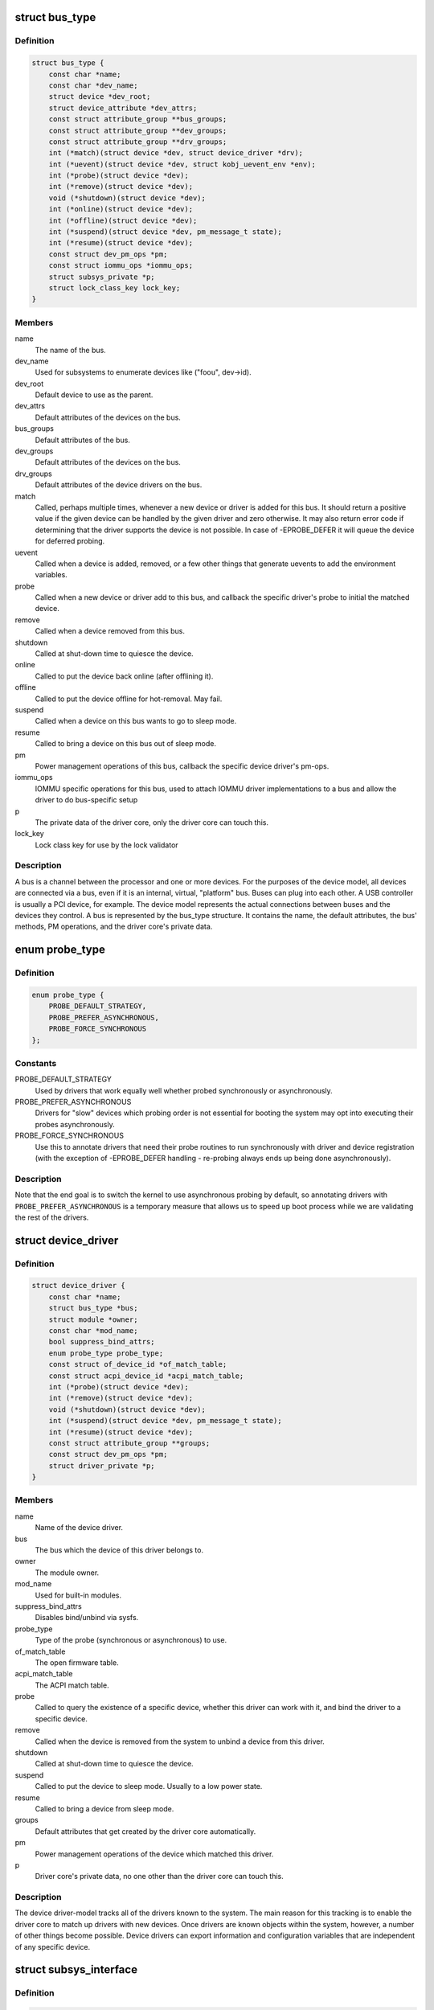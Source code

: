 .. -*- coding: utf-8; mode: rst -*-
.. src-file: include/linux/device.h

.. _`bus_type`:

struct bus_type
===============

.. c:type:: struct bus_type

    The bus type of the device

.. _`bus_type.definition`:

Definition
----------

.. code-block:: c

    struct bus_type {
        const char *name;
        const char *dev_name;
        struct device *dev_root;
        struct device_attribute *dev_attrs;
        const struct attribute_group **bus_groups;
        const struct attribute_group **dev_groups;
        const struct attribute_group **drv_groups;
        int (*match)(struct device *dev, struct device_driver *drv);
        int (*uevent)(struct device *dev, struct kobj_uevent_env *env);
        int (*probe)(struct device *dev);
        int (*remove)(struct device *dev);
        void (*shutdown)(struct device *dev);
        int (*online)(struct device *dev);
        int (*offline)(struct device *dev);
        int (*suspend)(struct device *dev, pm_message_t state);
        int (*resume)(struct device *dev);
        const struct dev_pm_ops *pm;
        const struct iommu_ops *iommu_ops;
        struct subsys_private *p;
        struct lock_class_key lock_key;
    }

.. _`bus_type.members`:

Members
-------

name
    The name of the bus.

dev_name
    Used for subsystems to enumerate devices like ("foo\ ``u``\ ", dev->id).

dev_root
    Default device to use as the parent.

dev_attrs
    Default attributes of the devices on the bus.

bus_groups
    Default attributes of the bus.

dev_groups
    Default attributes of the devices on the bus.

drv_groups
    Default attributes of the device drivers on the bus.

match
    Called, perhaps multiple times, whenever a new device or driver
    is added for this bus. It should return a positive value if the
    given device can be handled by the given driver and zero
    otherwise. It may also return error code if determining that
    the driver supports the device is not possible. In case of
    -EPROBE_DEFER it will queue the device for deferred probing.

uevent
    Called when a device is added, removed, or a few other things
    that generate uevents to add the environment variables.

probe
    Called when a new device or driver add to this bus, and callback
    the specific driver's probe to initial the matched device.

remove
    Called when a device removed from this bus.

shutdown
    Called at shut-down time to quiesce the device.

online
    Called to put the device back online (after offlining it).

offline
    Called to put the device offline for hot-removal. May fail.

suspend
    Called when a device on this bus wants to go to sleep mode.

resume
    Called to bring a device on this bus out of sleep mode.

pm
    Power management operations of this bus, callback the specific
    device driver's pm-ops.

iommu_ops
    IOMMU specific operations for this bus, used to attach IOMMU
    driver implementations to a bus and allow the driver to do
    bus-specific setup

p
    The private data of the driver core, only the driver core can
    touch this.

lock_key
    Lock class key for use by the lock validator

.. _`bus_type.description`:

Description
-----------

A bus is a channel between the processor and one or more devices. For the
purposes of the device model, all devices are connected via a bus, even if
it is an internal, virtual, "platform" bus. Buses can plug into each other.
A USB controller is usually a PCI device, for example. The device model
represents the actual connections between buses and the devices they control.
A bus is represented by the bus_type structure. It contains the name, the
default attributes, the bus' methods, PM operations, and the driver core's
private data.

.. _`probe_type`:

enum probe_type
===============

.. c:type:: enum probe_type

    device driver probe type to try Device drivers may opt in for special handling of their respective probe routines. This tells the core what to expect and prefer.

.. _`probe_type.definition`:

Definition
----------

.. code-block:: c

    enum probe_type {
        PROBE_DEFAULT_STRATEGY,
        PROBE_PREFER_ASYNCHRONOUS,
        PROBE_FORCE_SYNCHRONOUS
    };

.. _`probe_type.constants`:

Constants
---------

PROBE_DEFAULT_STRATEGY
    Used by drivers that work equally well
    whether probed synchronously or asynchronously.

PROBE_PREFER_ASYNCHRONOUS
    Drivers for "slow" devices which
    probing order is not essential for booting the system may
    opt into executing their probes asynchronously.

PROBE_FORCE_SYNCHRONOUS
    Use this to annotate drivers that need
    their probe routines to run synchronously with driver and
    device registration (with the exception of -EPROBE_DEFER
    handling - re-probing always ends up being done asynchronously).

.. _`probe_type.description`:

Description
-----------

Note that the end goal is to switch the kernel to use asynchronous
probing by default, so annotating drivers with
\ ``PROBE_PREFER_ASYNCHRONOUS``\  is a temporary measure that allows us
to speed up boot process while we are validating the rest of the
drivers.

.. _`device_driver`:

struct device_driver
====================

.. c:type:: struct device_driver

    The basic device driver structure

.. _`device_driver.definition`:

Definition
----------

.. code-block:: c

    struct device_driver {
        const char *name;
        struct bus_type *bus;
        struct module *owner;
        const char *mod_name;
        bool suppress_bind_attrs;
        enum probe_type probe_type;
        const struct of_device_id *of_match_table;
        const struct acpi_device_id *acpi_match_table;
        int (*probe)(struct device *dev);
        int (*remove)(struct device *dev);
        void (*shutdown)(struct device *dev);
        int (*suspend)(struct device *dev, pm_message_t state);
        int (*resume)(struct device *dev);
        const struct attribute_group **groups;
        const struct dev_pm_ops *pm;
        struct driver_private *p;
    }

.. _`device_driver.members`:

Members
-------

name
    Name of the device driver.

bus
    The bus which the device of this driver belongs to.

owner
    The module owner.

mod_name
    Used for built-in modules.

suppress_bind_attrs
    Disables bind/unbind via sysfs.

probe_type
    Type of the probe (synchronous or asynchronous) to use.

of_match_table
    The open firmware table.

acpi_match_table
    The ACPI match table.

probe
    Called to query the existence of a specific device,
    whether this driver can work with it, and bind the driver
    to a specific device.

remove
    Called when the device is removed from the system to
    unbind a device from this driver.

shutdown
    Called at shut-down time to quiesce the device.

suspend
    Called to put the device to sleep mode. Usually to a
    low power state.

resume
    Called to bring a device from sleep mode.

groups
    Default attributes that get created by the driver core
    automatically.

pm
    Power management operations of the device which matched
    this driver.

p
    Driver core's private data, no one other than the driver
    core can touch this.

.. _`device_driver.description`:

Description
-----------

The device driver-model tracks all of the drivers known to the system.
The main reason for this tracking is to enable the driver core to match
up drivers with new devices. Once drivers are known objects within the
system, however, a number of other things become possible. Device drivers
can export information and configuration variables that are independent
of any specific device.

.. _`subsys_interface`:

struct subsys_interface
=======================

.. c:type:: struct subsys_interface

    interfaces to device functions

.. _`subsys_interface.definition`:

Definition
----------

.. code-block:: c

    struct subsys_interface {
        const char *name;
        struct bus_type *subsys;
        struct list_head node;
        int (*add_dev)(struct device *dev, struct subsys_interface *sif);
        void (*remove_dev)(struct device *dev, struct subsys_interface *sif);
    }

.. _`subsys_interface.members`:

Members
-------

name
    name of the device function

subsys
    subsytem of the devices to attach to

node
    the list of functions registered at the subsystem

add_dev
    device hookup to device function handler

remove_dev
    device hookup to device function handler

.. _`subsys_interface.description`:

Description
-----------

Simple interfaces attached to a subsystem. Multiple interfaces can
attach to a subsystem and its devices. Unlike drivers, they do not
exclusively claim or control devices. Interfaces usually represent
a specific functionality of a subsystem/class of devices.

.. _`class`:

struct class
============

.. c:type:: struct class

    device classes

.. _`class.definition`:

Definition
----------

.. code-block:: c

    struct class {
        const char *name;
        struct module *owner;
        struct class_attribute *class_attrs;
        const struct attribute_group **dev_groups;
        struct kobject *dev_kobj;
        int (*dev_uevent)(struct device *dev, struct kobj_uevent_env *env);
        char *(*devnode)(struct device *dev, umode_t *mode);
        void (*class_release)(struct class *class);
        void (*dev_release)(struct device *dev);
        int (*suspend)(struct device *dev, pm_message_t state);
        int (*resume)(struct device *dev);
        const struct kobj_ns_type_operations *ns_type;
        const void *(*namespace)(struct device *dev);
        const struct dev_pm_ops *pm;
        struct subsys_private *p;
    }

.. _`class.members`:

Members
-------

name
    Name of the class.

owner
    The module owner.

class_attrs
    Default attributes of this class.

dev_groups
    Default attributes of the devices that belong to the class.

dev_kobj
    The kobject that represents this class and links it into the hierarchy.

dev_uevent
    Called when a device is added, removed from this class, or a
    few other things that generate uevents to add the environment
    variables.

devnode
    Callback to provide the devtmpfs.

class_release
    Called to release this class.

dev_release
    Called to release the device.

suspend
    Used to put the device to sleep mode, usually to a low power
    state.

resume
    Used to bring the device from the sleep mode.

ns_type
    Callbacks so sysfs can detemine namespaces.

namespace
    Namespace of the device belongs to this class.

pm
    The default device power management operations of this class.

p
    The private data of the driver core, no one other than the
    driver core can touch this.

.. _`class.description`:

Description
-----------

A class is a higher-level view of a device that abstracts out low-level
implementation details. Drivers may see a SCSI disk or an ATA disk, but,
at the class level, they are all simply disks. Classes allow user space
to work with devices based on what they do, rather than how they are
connected or how they work.

.. _`device`:

struct device
=============

.. c:type:: struct device

    The basic device structure

.. _`device.definition`:

Definition
----------

.. code-block:: c

    struct device {
        struct device *parent;
        struct device_private *p;
        struct kobject kobj;
        const char *init_name;
        const struct device_type *type;
        struct mutex mutex;
        struct bus_type *bus;
        struct device_driver *driver;
        void *platform_data;
        void *driver_data;
        struct dev_pm_info power;
        struct dev_pm_domain *pm_domain;
    #ifdef CONFIG_GENERIC_MSI_IRQ_DOMAIN
        struct irq_domain *msi_domain;
    #endif
    #ifdef CONFIG_PINCTRL
        struct dev_pin_info *pins;
    #endif
    #ifdef CONFIG_GENERIC_MSI_IRQ
        struct list_head msi_list;
    #endif
    #ifdef CONFIG_NUMA
        int numa_node;
    #endif
        u64 *dma_mask;
        u64 coherent_dma_mask;
        unsigned long dma_pfn_offset;
        struct device_dma_parameters *dma_parms;
        struct list_head dma_pools;
        struct dma_coherent_mem *dma_mem;
    #ifdef CONFIG_DMA_CMA
        struct cma *cma_area;
    #endif
        struct dev_archdata archdata;
        struct device_node *of_node;
        struct fwnode_handle *fwnode;
        dev_t devt;
        u32 id;
        spinlock_t devres_lock;
        struct list_head devres_head;
        struct klist_node knode_class;
        struct class *class;
        const struct attribute_group **groups;
        void (*release)(struct device *dev);
        struct iommu_group *iommu_group;
        bool offline_disabled:1;
        bool offline:1;
    }

.. _`device.members`:

Members
-------

parent
    The device's "parent" device, the device to which it is attached.
    In most cases, a parent device is some sort of bus or host
    controller. If parent is NULL, the device, is a top-level device,
    which is not usually what you want.

p
    Holds the private data of the driver core portions of the device.
    See the comment of the struct device_private for detail.

kobj
    A top-level, abstract class from which other classes are derived.

init_name
    Initial name of the device.

type
    The type of device.
    This identifies the device type and carries type-specific
    information.

mutex
    Mutex to synchronize calls to its driver.

bus
    Type of bus device is on.

driver
    Which driver has allocated this

platform_data
    Platform data specific to the device.
    Example: For devices on custom boards, as typical of embedded
    and SOC based hardware, Linux often uses platform_data to point
    to board-specific structures describing devices and how they
    are wired.  That can include what ports are available, chip
    variants, which GPIO pins act in what additional roles, and so
    on.  This shrinks the "Board Support Packages" (BSPs) and
    minimizes board-specific #ifdefs in drivers.

driver_data
    Private pointer for driver specific info.

power
    For device power management.
    See Documentation/power/devices.txt for details.

pm_domain
    Provide callbacks that are executed during system suspend,
    hibernation, system resume and during runtime PM transitions
    along with subsystem-level and driver-level callbacks.

msi_domain
    The generic MSI domain this device is using.

pins
    For device pin management.
    See Documentation/pinctrl.txt for details.

msi_list
    Hosts MSI descriptors

numa_node
    NUMA node this device is close to.

dma_mask
    Dma mask (if dma'ble device).

coherent_dma_mask
    Like dma_mask, but for alloc_coherent mapping as not all
    hardware supports 64-bit addresses for consistent allocations
    such descriptors.

dma_pfn_offset
    offset of DMA memory range relatively of RAM

dma_parms
    A low level driver may set these to teach IOMMU code about
    segment limitations.

dma_pools
    Dma pools (if dma'ble device).

dma_mem
    Internal for coherent mem override.

cma_area
    Contiguous memory area for dma allocations

archdata
    For arch-specific additions.

of_node
    Associated device tree node.

fwnode
    Associated device node supplied by platform firmware.

devt
    For creating the sysfs "dev".

id
    device instance

devres_lock
    Spinlock to protect the resource of the device.

devres_head
    The resources list of the device.

knode_class
    The node used to add the device to the class list.

class
    The class of the device.

groups
    Optional attribute groups.

release
    Callback to free the device after all references have
    gone away. This should be set by the allocator of the
    device (i.e. the bus driver that discovered the device).

iommu_group
    IOMMU group the device belongs to.

offline_disabled
    If set, the device is permanently online.

offline
    Set after successful invocation of bus type's .\ :c:func:`offline`\ .

.. _`device.description`:

Description
-----------

At the lowest level, every device in a Linux system is represented by an
instance of struct device. The device structure contains the information
that the device model core needs to model the system. Most subsystems,
however, track additional information about the devices they host. As a
result, it is rare for devices to be represented by bare device structures;
instead, that structure, like kobject structures, is usually embedded within
a higher-level representation of the device.

.. _`module_driver`:

module_driver
=============

.. c:function::  module_driver( __driver,  __register,  __unregister,  ...)

    Helper macro for drivers that don't do anything special in module init/exit. This eliminates a lot of boilerplate. Each module may only use this macro once, and calling it replaces \ :c:func:`module_init`\  and \ :c:func:`module_exit`\ .

    :param  __driver:
        driver name

    :param  __register:
        register function for this driver type

    :param  __unregister:
        unregister function for this driver type

    :param ... :
        Additional arguments to be passed to \__register and \__unregister.

.. _`module_driver.description`:

Description
-----------

Use this macro to construct bus specific macros for registering
drivers, and do not use it on its own.

.. _`builtin_driver`:

builtin_driver
==============

.. c:function::  builtin_driver( __driver,  __register,  ...)

    Helper macro for drivers that don't do anything special in init and have no exit. This eliminates some boilerplate. Each driver may only use this macro once, and calling it replaces device_initcall (or in some cases, the legacy \__initcall).  This is meant to be a direct parallel of \ :c:func:`module_driver`\  above but without the \__exit stuff that is not used for builtin cases.

    :param  __driver:
        driver name

    :param  __register:
        register function for this driver type

    :param ... :
        Additional arguments to be passed to \__register

.. _`builtin_driver.description`:

Description
-----------

Use this macro to construct bus specific macros for registering
drivers, and do not use it on its own.

.. This file was automatic generated / don't edit.

